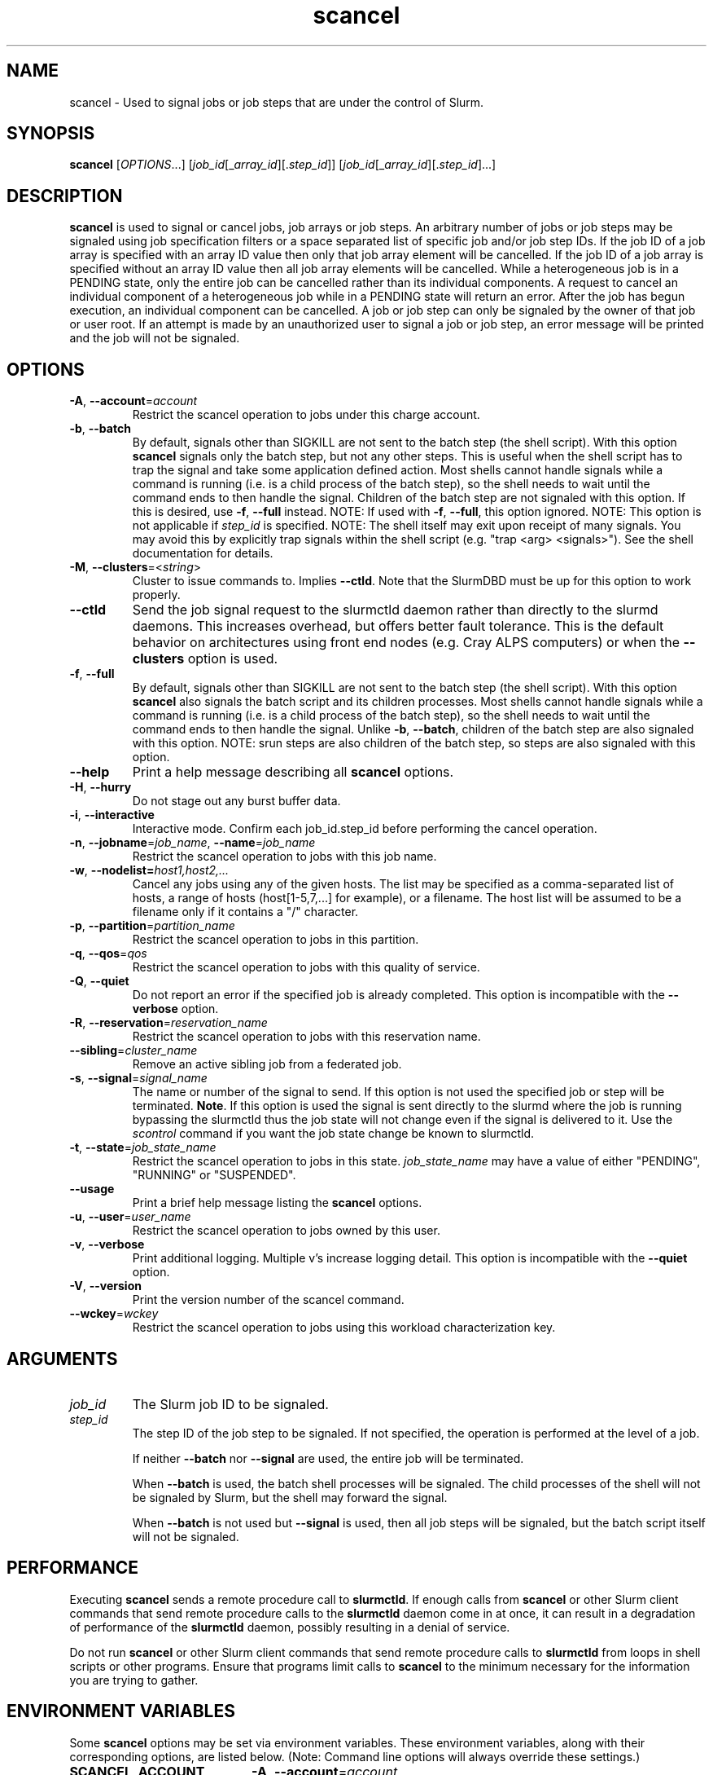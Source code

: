.TH scancel "1" "Slurm Commands" "February 2022" "Slurm Commands"

.SH "NAME"
scancel \- Used to signal jobs or job steps that are under the control of Slurm.

.SH "SYNOPSIS"
\fBscancel\fR [\fIOPTIONS\fR...] [\fIjob_id\fR[_\fIarray_id\fR][.\fIstep_id\fR]] [\fIjob_id\fR[_\fIarray_id\fR][.\fIstep_id\fR]...]

.SH "DESCRIPTION"
\fBscancel\fR is used to signal or cancel jobs, job arrays or job steps.
An arbitrary number of jobs or job steps may be signaled using job
specification filters or a space separated list of specific job and/or
job step IDs.
If the job ID of a job array is specified with an array ID value then only that
job array element will be cancelled.
If the job ID of a job array is specified without an array ID value then all
job array elements will be cancelled.
While a heterogeneous job is in a PENDING state, only the entire job can be
cancelled rather than its individual components.
A request to cancel an individual component of a heterogeneous job while in
a PENDING state will return an error.
After the job has begun execution, an individual component can be cancelled.
A job or job step can only be signaled by the owner of that job or user root.
If an attempt is made by an unauthorized user to signal a job or job step, an
error message will be printed and the job will not be signaled.

.SH "OPTIONS"

.TP
\fB\-A\fR, \fB\-\-account\fR=\fIaccount\fR
Restrict the scancel operation to jobs under this charge account.
.IP

.TP
\fB\-b\fR, \fB\-\-batch\fR
By default, signals other than SIGKILL are not sent to the batch step (the shell
script). With this option \fBscancel\fR signals only the batch step, but not
any other steps.
This is useful when the shell script has to trap the signal and take some
application defined action.
Most shells cannot handle signals while a command is running (i.e. is a child
process of the batch step), so the shell needs to wait until the command ends to
then handle the signal.
Children of the batch step are not signaled with this option. If this is
desired, use \fB\-f\fR, \fB\-\-full\fR instead.
NOTE: If used with \fB\-f\fR, \fB\-\-full\fR, this option ignored.
NOTE: This option is not applicable if \fIstep_id\fR is specified.
NOTE: The shell itself may exit upon receipt of many signals.
You may avoid this by explicitly trap signals within the shell
script (e.g. "trap <arg> <signals>"). See the shell documentation
for details.
.IP

.TP
\fB\-M\fR, \fB\-\-clusters\fR=<\fIstring\fR>
Cluster to issue commands to. Implies \fB\-\-ctld\fR.
Note that the SlurmDBD must be up for this option to work properly.
.IP

.TP
\fB\-\-ctld\fR
Send the job signal request to the slurmctld daemon rather than directly to the
slurmd daemons. This increases overhead, but offers better fault tolerance.
This is the default behavior on architectures using front end nodes (e.g.
Cray ALPS computers) or when the \fB\-\-clusters\fR option is used.
.IP

.TP
\fB\-f\fR, \fB\-\-full\fR
By default, signals other than SIGKILL are not sent to the batch step (the shell
script). With this option \fBscancel\fR also signals the batch script and its
children processes.
Most shells cannot handle signals while a command is running (i.e. is a child
process of the batch step), so the shell needs to wait until the command ends to
then handle the signal.
Unlike \fB\-b\fR, \fB\-\-batch\fR, children of the batch step
are also signaled with this option.
NOTE: srun steps are also children of the batch step, so steps are also signaled
with this option.
.IP

.TP
\fB\-\-help\fR
Print a help message describing all \fBscancel\fR options.
.IP

.TP
\fB\-H\fR, \fB\-\-hurry\fR
Do not stage out any burst buffer data.
.IP

.TP
\fB\-i\fR, \fB\-\-interactive\fR
Interactive mode. Confirm each job_id.step_id before performing the cancel operation.
.IP

.TP
\fB\-n\fR, \fB\-\-jobname\fR=\fIjob_name\fR, \fB\-\-name\fR=\fIjob_name\fR
Restrict the scancel operation to jobs with this job name.
.IP

.TP
\fB\-w\fR, \fB\-\-nodelist=\fIhost1,host2,...\fR
Cancel any jobs using any of the given hosts.  The list may be specified as
a comma\-separated list of hosts, a range of hosts (host[1\-5,7,...] for
example), or a filename. The host list will be assumed to be a filename only
if it contains a "/" character.
.IP

.TP
\fB\-p\fR, \fB\-\-partition\fR=\fIpartition_name\fR
Restrict the scancel operation to jobs in this partition.
.IP

.TP
\fB\-q\fR, \fB\-\-qos\fR=\fIqos\fR
Restrict the scancel operation to jobs with this quality of service.
.IP

.TP
\fB\-Q\fR, \fB\-\-quiet\fR
Do not report an error if the specified job is already completed.
This option is incompatible with the \fB\-\-verbose\fR option.
.IP

.TP
\fB\-R\fR, \fB\-\-reservation\fR=\fIreservation_name\fR
Restrict the scancel operation to jobs with this reservation name.
.IP

.TP
\fB\-\-sibling\fR=\fIcluster_name\fR
Remove an active sibling job from a federated job.
.IP

.TP
\fB\-s\fR, \fB\-\-signal\fR=\fIsignal_name\fR
The name or number of the signal to send.  If this option is not used
the specified job or step will be terminated. \fBNote\fR. If this option
is used the signal is sent directly to the slurmd where the job is
running bypassing the slurmctld thus the job state will not change even
if the signal is delivered to it. Use the \fIscontrol\fR command if
you want the job state change be known to slurmctld.
.IP

.TP
\fB\-t\fR, \fB\-\-state\fR=\fIjob_state_name\fR
Restrict the scancel operation to jobs in this
state. \fIjob_state_name\fR may have a value of either "PENDING",
"RUNNING" or "SUSPENDED".
.IP

.TP
\fB\-\-usage\fR
Print a brief help message listing the \fBscancel\fR options.
.IP

.TP
\fB\-u\fR, \fB\-\-user\fR=\fIuser_name\fR
Restrict the scancel operation to jobs owned by this user.
.IP

.TP
\fB\-v\fR, \fB\-\-verbose\fR
Print additional logging. Multiple v's increase logging detail.
This option is incompatible with the \fB\-\-quiet\fR option.
.IP

.TP
\fB\-V\fR, \fB\-\-version\fR
Print the version number of the scancel command.
.IP

.TP
\fB\-\-wckey\fR=\fIwckey\fR
Restrict the scancel operation to jobs using this workload
characterization key.
.IP

.SH
ARGUMENTS

.TP
\fIjob_id\fP
The Slurm job ID to be signaled.
.IP

.TP
\fIstep_id\fP
The step ID of the job step to be signaled.
If not specified, the operation is performed at the level of a job.

If neither \fB\-\-batch\fR nor \fB\-\-signal\fR are used,
the entire job will be terminated.

When \fB\-\-batch\fR is used, the batch shell processes will be signaled.
The child processes of the shell will not be signaled by Slurm, but
the shell may forward the signal.

When \fB\-\-batch\fR is not used but \fB\-\-signal\fR is used,
then all job steps will be signaled, but the batch script itself
will not be signaled.
.IP

.SH "PERFORMANCE"
.PP
Executing \fBscancel\fR sends a remote procedure call to \fBslurmctld\fR. If
enough calls from \fBscancel\fR or other Slurm client commands that send remote
procedure calls to the \fBslurmctld\fR daemon come in at once, it can result in
a degradation of performance of the \fBslurmctld\fR daemon, possibly resulting
in a denial of service.
.PP
Do not run \fBscancel\fR or other Slurm client commands that send remote
procedure calls to \fBslurmctld\fR from loops in shell scripts or other
programs. Ensure that programs limit calls to \fBscancel\fR to the minimum
necessary for the information you are trying to gather.

.SH "ENVIRONMENT VARIABLES"
.PP
Some \fBscancel\fR options may be set via environment variables. These
environment variables, along with their corresponding options, are listed below.
(Note: Command line options will always override these settings.)

.TP 20
\fBSCANCEL_ACCOUNT\fR
\fB\-A\fR, \fB\-\-account\fR=\fIaccount\fR
.IP

.TP
\fBSCANCEL_BATCH\fR
\fB\-b, \-\-batch\fR
.IP

.TP
\fBSCANCEL_CTLD\fR
\fB\-\-ctld\fR
.IP

.TP
\fBSCANCEL_FULL\fR
\fB\-f, \-\-full\fR
.IP

.TP
\fBSCANCEL_HURRY\fR
\fB\-H\fR, \fB\-\-hurry\fR
.IP

.TP
\fBSCANCEL_INTERACTIVE\fR
\fB\-i\fR, \fB\-\-interactive\fR
.IP

.TP
\fBSCANCEL_NAME\fR
\fB\-n\fR, \fB\-\-name\fR=\fIjob_name\fR
.IP

.TP
\fBSCANCEL_PARTITION\fR
\fB\-p\fR, \fB\-\-partition\fR=\fIpartition_name\fR
.IP

.TP
\fBSCANCEL_QOS\fR
\fB\-q\fR, \fB\-\-qos\fR=\fIqos\fR
.IP

.TP
\fBSCANCEL_STATE\fR
\fB\-t\fR, \fB\-\-state\fR=\fIjob_state_name\fR
.IP

.TP
\fBSCANCEL_USER\fR
\fB\-u\fR, \fB\-\-user\fR=\fIuser_name\fR
.IP

.TP
\fBSCANCEL_VERBOSE\fR
\fB\-v\fR, \fB\-\-verbose\fR
.IP

.TP
\fBSCANCEL_WCKEY\fR
\fB\-\-wckey\fR=\fIwckey\fR
.IP

.TP
\fBSLURM_CONF\fR
The location of the Slurm configuration file.
.IP

.TP
\fBSLURM_CLUSTERS\fR
\fB\-M\fR, \fB\-\-clusters\fR
.IP

.SH "NOTES"
.LP
If multiple filters are supplied (e.g. \fB\-\-partition\fR and \fB\-\-name\fR)
only the jobs satisfying all of the filtering options will be signaled.
.LP
Cancelling a job step will not result in the job being terminated.
The job must be cancelled to release a resource allocation.
.LP
To cancel a job, invoke \fBscancel\fR without \-\-signal option.  This
will send first a SIGCONT to all steps to eventually wake them up followed by
a SIGTERM, then wait the KillWait duration defined in the slurm.conf file
and finally if they have not terminated send a SIGKILL.  This gives
time for the running job/step(s) to clean up.
.LP
If a signal value of "KILL" is sent to an entire job, this will cancel
the active job steps but not cancel the job itself.
.LP
On Cray systems, all signals \fBexcept\fR
SIGCHLD, SIGCONT, SIGSTOP, SIGTSTP, SIGTTIN, SIGTTOU, SIGURG, or SIGWINCH
cause the ALPS reservation to be released.
The job however will not be terminated except in the case of SIGKILL and
may then be used for post processing.

.SH "AUTHORIZATION"

When using SlurmDBD, users who have an AdminLevel defined (Operator
or Admin) and users who are account coordinators are given the
authority to invoke scancel on other users jobs.

.SH "EXAMPLES"
.IP

.TP
Send SIGTERM to steps 1 and 3 of job 1234:
.IP
.nf
$ scancel \-\-signal=TERM 1234.1 1234.3
.fi

.TP
Cancel job 1234 along with all of its steps:
.IP
.nf
$ scancel 1234
.fi

.TP
Send SIGKILL to all steps of job 1235, but do not cancel the job itself:
.IP
.nf
$ scancel \-\-signal=KILL 1235
.fi

.TP
Send SIGUSR1 to the batch shell processes of job 1236:
.IP
.nf
$ scancel \-\-signal=USR1 \-\-batch 1236
.fi

.TP
Cancel all pending jobs belonging to user "bob" in partition "debug":
.IP
.nf
$ scancel \-\-state=PENDING \-\-user=bob \-\-partition=debug
.fi

.TP
Cancel only array ID 4 of job array 1237
.IP
.nf
$ scancel 1237_4
.fi

.SH "COPYING"
Copyright (C) 2002\-2007 The Regents of the University of California.
Produced at Lawrence Livermore National Laboratory (cf, DISCLAIMER).
.br
Copyright (C) 2008\-2011 Lawrence Livermore National Security.
.br
Copyright (C) 2010\-2022 SchedMD LLC.
.LP
This file is part of Slurm, a resource management program.
For details, see <https://slurm.schedmd.com/>.
.LP
Slurm is free software; you can redistribute it and/or modify it under
the terms of the GNU General Public License as published by the Free
Software Foundation; either version 2 of the License, or (at your option)
any later version.
.LP
Slurm is distributed in the hope that it will be useful, but WITHOUT ANY
WARRANTY; without even the implied warranty of MERCHANTABILITY or FITNESS
FOR A PARTICULAR PURPOSE.  See the GNU General Public License for more
details.

.SH "SEE ALSO"
\fBslurm_kill_job\fR (3), \fBslurm_kill_job_step\fR (3)
